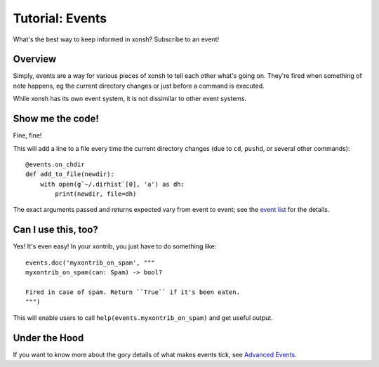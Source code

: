 .. _tutorial_events:

************************************
Tutorial: Events
************************************
What's the best way to keep informed in xonsh? Subscribe to an event!

Overview
========
Simply, events are a way for various pieces of xonsh to tell each other what's going on. They're 
fired when something of note happens, eg the current directory changes or just before a command is
executed.

While xonsh has its own event system, it is not dissimilar to other event systems.

Show me the code!
=================
Fine, fine!

This will add a line to a file every time the current directory changes (due to ``cd``, ``pushd``,
or several other commands)::

    @events.on_chdir
    def add_to_file(newdir):
        with open(g`~/.dirhist`[0], 'a') as dh:
            print(newdir, file=dh)

The exact arguments passed and returns expected vary from event to event; see the 
`event list <events.html>`_ for the details.

Can I use this, too?
====================

Yes! It's even easy! In your xontrib, you just have to do something like::

    events.doc('myxontrib_on_spam', """
    myxontrib_on_spam(can: Spam) -> bool?

    Fired in case of spam. Return ``True`` if it's been eaten.
    """)

This will enable users to call ``help(events.myxontrib_on_spam)`` and get useful output.

Under the Hood
==============

If you want to know more about the gory details of what makes events tick, see 
`Advanced Events <advanced_events.html>`_.
